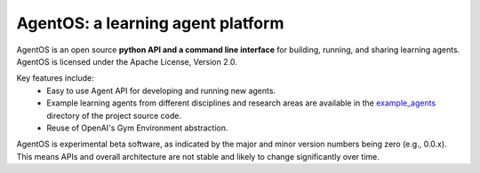 **********************************
AgentOS: a learning agent platform
**********************************
AgentOS is an open source **python API and a command line interface** for
building, running, and sharing learning agents. AgentOS is licensed under the
Apache License, Version 2.0.

.. image:: https://github.com/agentos-project/agentos/workflows/Tests%20on%20master/badge.svg
  :target: https://github.com/agentos-project/agentos/actions)
  :alt: Test Status Indicator

Key features include:
  * Easy to use Agent API for developing and running new agents.

  * Example learning agents from different disciplines and research areas are
    available in the
    `example_agents
    <https://github.com/agentos-project/agentos/tree/master/example_agents>`_
    directory of the project source code.

  * Reuse of OpenAI's Gym Environment abstraction.

AgentOS is experimental beta software, as indicated by the major and minor
version numbers being zero (e.g., 0.0.x). This means APIs and overall
architecture are not stable and likely to change significantly over time.
